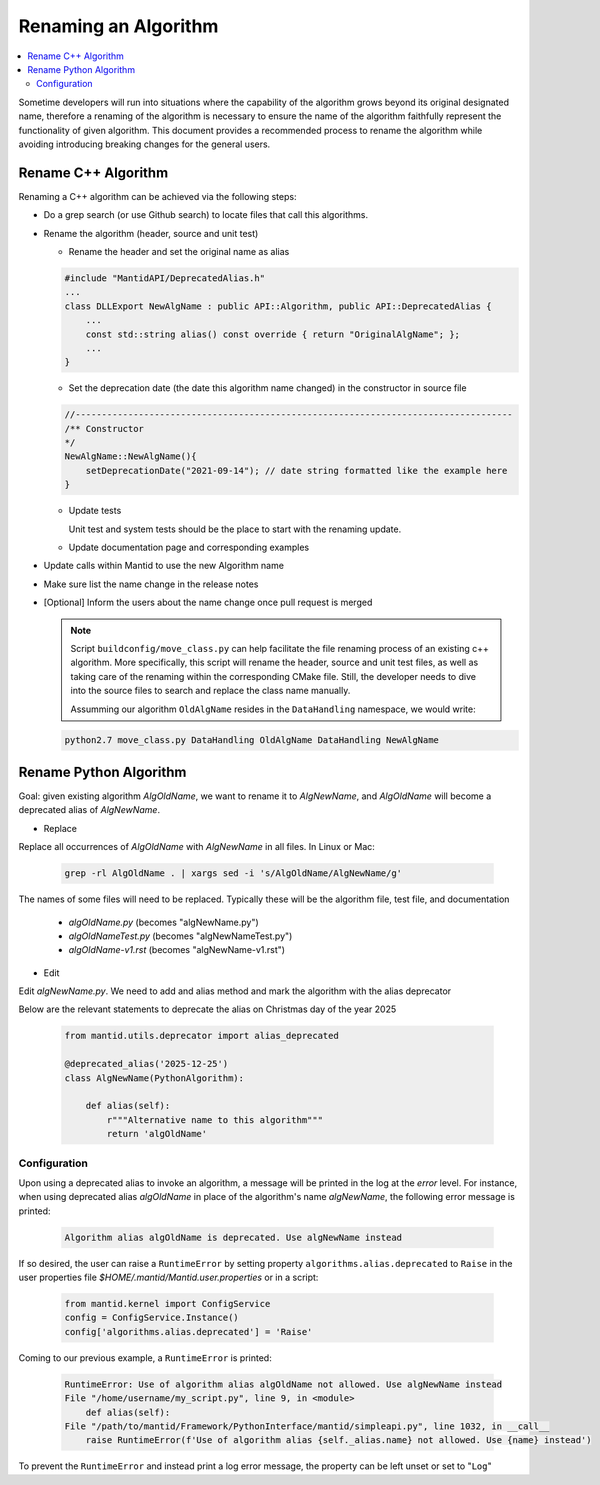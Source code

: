 .. _RenameAlgorithm:

=====================
Renaming an Algorithm
=====================

.. contents::
  :local:

Sometime developers will run into situations where the capability of the algorithm grows
beyond its original designated name, therefore a renaming of the algorithm is necessary
to ensure the name of the algorithm faithfully represent the functionality of given algorithm.
This document provides a recommended process to rename the algorithm while avoiding introducing
breaking changes for the general users.

Rename C++ Algorithm
####################

Renaming a C++ algorithm can be achieved via the following steps:

* Do a grep search (or use Github search) to locate files that call this algorithms.
* Rename the algorithm (header, source and unit test)

  * Rename the header and set the original name as alias

  .. code-block:: c++

    #include "MantidAPI/DeprecatedAlias.h"
    ...
    class DLLExport NewAlgName : public API::Algorithm, public API::DeprecatedAlias {
        ...
        const std::string alias() const override { return "OriginalAlgName"; };
        ...
    }

  * Set the deprecation date (the date this algorithm name changed) in the constructor in source file

  .. code-block:: c++

    //-----------------------------------------------------------------------------------
    /** Constructor
    */
    NewAlgName::NewAlgName(){
        setDeprecationDate("2021-09-14"); // date string formatted like the example here
    }

  * Update tests

    Unit test and system tests should be the place to start with the renaming update.

  * Update documentation page and corresponding examples

* Update calls within Mantid to use the new Algorithm name

* Make sure list the name change in the release notes

* [Optional] Inform the users about the name change once pull request is merged

  .. note::

    Script ``buildconfig/move_class.py`` can help facilitate the file renaming process
    of an existing c++ algorithm. More specifically, this script will rename the header,
    source and unit test files, as well as taking care of the renaming within the
    corresponding CMake file. Still, the developer needs to dive into the source files
    to search and replace the class name manually.

    Assumming our algorithm ``OldAlgName`` resides in the ``DataHandling`` namespace,
    we would write:

  .. code-block:: bash

    python2.7 move_class.py DataHandling OldAlgName DataHandling NewAlgName


Rename Python Algorithm
#######################

Goal: given existing algorithm `AlgOldName`, we want to rename it to `AlgNewName`, and `AlgOldName` will
become a deprecated alias of `AlgNewName`.

* Replace

Replace all occurrences of `AlgOldName` with `AlgNewName` in all files. In Linux or Mac:

  .. code-block:: bash

    grep -rl AlgOldName . | xargs sed -i 's/AlgOldName/AlgNewName/g'

The names of some files will need to be replaced. Typically these will be the algorithm file, test file, and documentation

  - `algOldName.py`  (becomes "algNewName.py")
  - `algOldNameTest.py` (becomes "algNewNameTest.py")
  - `algOldName-v1.rst` (becomes "algNewName-v1.rst")

* Edit

Edit `algNewName.py`. We need to add and alias method and mark the algorithm with the alias deprecator

Below are the relevant statements to deprecate the alias on Christmas day of the year 2025

  .. code-block:: python

    from mantid.utils.deprecator import alias_deprecated

    @deprecated_alias('2025-12-25')
    class AlgNewName(PythonAlgorithm):

        def alias(self):
            r"""Alternative name to this algorithm"""
            return 'algOldName'


Configuration
=============

Upon using a deprecated alias to invoke an algorithm, a message will be printed in the log at the `error`
level. For instance, when using deprecated alias `algOldName` in place of the algorithm's name `algNewName`,
the following error message is printed:

  .. code-block:: bash

    Algorithm alias algOldName is deprecated. Use algNewName instead

If so desired, the user can raise a ``RuntimeError`` by setting property ``algorithms.alias.deprecated`` to
``Raise`` in the user properties file `$HOME/.mantid/Mantid.user.properties` or in a script:

  .. code-block:: python

    from mantid.kernel import ConfigService
    config = ConfigService.Instance()
    config['algorithms.alias.deprecated'] = 'Raise'

Coming to our previous example, a ``RuntimeError`` is printed:

  .. code-block:: bash

    RuntimeError: Use of algorithm alias algOldName not allowed. Use algNewName instead
    File "/home/username/my_script.py", line 9, in <module>
        def alias(self):
    File "/path/to/mantid/Framework/PythonInterface/mantid/simpleapi.py", line 1032, in __call__
        raise RuntimeError(f'Use of algorithm alias {self._alias.name} not allowed. Use {name} instead')

To prevent the ``RuntimeError`` and instead print a log error message, the property can be left unset or set to
"``Log``"